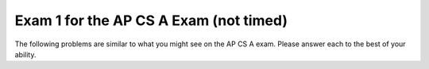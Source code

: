 .. qnum::
   :prefix: 12-2-
   :start: 1

Exam 1 for the AP CS A Exam (not timed)
----------------------------------------

The following problems are similar to what you might see on the AP CS A exam.  Please answer each to the best of your ability. 

.. mchoice:: qtnt1_1
   :answer_a: (a >= b) && (b >= 0)
   :answer_b: !(a > b) || !(b >= 0)
   :answer_c: (a >= b) || (b > 0)
   :answer_d: (a > b) || (b >= 0)
   :answer_e: (a > b) && (b >= 0)
   :correct: d
   :feedback_a: The "!" would negate everything inside the parentheses. There are a few mistakes here. The opposite of <= is not >= and the opposite of AND is OR.
   :feedback_b: Both of the expressions inside the parentheses were altered. If we wanted to distribute the negation symbol "!" then we would leave the expressions inside the parentheses alone.
   :feedback_c: Negating less than or equals (<=) results in greater than (>). In addition, less than (<) in the second argument should have been changed to greater than or equals (>=). 
   :feedback_d: Using DeMorgan's Law we negate everything.  This includes our AND statement (which becomes an OR) and everything inside both parentheses.
   :feedback_e: Here we forgot to negate our AND (&&) into an OR (||). 

   Which of the following is equivalent to the statement below? Recall DeMorgan's Law. 

   .. code-block:: java

     !((a <= b) && (b < 0))


.. mchoice:: qtnt1_2
   :answer_a: 9
   :answer_b: 81
   :answer_c: 3
   :answer_d: 243
   :answer_e: 27
   :correct: b
   :feedback_a: This would be true if we called mystery(2).
   :feedback_b: The argument is 4 so will have 4 recursive calls and then return 3 when we get to mystery(1). Each call will multiply our result by 3, so you can think of this as 3 raised to the 4th power (or 3 * 3 * 3 * 3 = 81).  
   :feedback_c: This value is returned when we call mystery(1), since 1 is the base case and doesn't result in a recursive call.
   :feedback_d: This value would be returned from mystery(5). 
   :feedback_e: This value would be returned from mystery(3). 

   Consider the following recursive method. What does ``mystery(4)`` return? 

   .. code-block:: java

      public int mystery(int m) 
      {
        if (m == 1) 
        {
    	    return 3;
        } else 
        {
    	    return 3 * mystery(m - 1);
        }
      }


.. mchoice:: qtnt1_3
   :answer_a: II only
   :answer_b: I only
   :answer_c: I and II only
   :answer_d: II and III only
   :answer_e: III only
   :correct: a
   :feedback_a: If an array is already sorted from smallest to largest then we do not need to move anything in the array and we would only need to go through each element at most once, so this is fastest run time for insertion sort.
   :feedback_b: An array in reverse order is actually the worst run time for insertion sort because we would need to move everything to make it in order from smallest to largest.  
   :feedback_c: II is correct, but number I will actually be the worst run time for insertion sort since all values will have to be moved each time through the loop.
   :feedback_d: While II is the correct anwser, an array in random order will have average run time.
   :feedback_e: When the array is not sorted the run time will be average.

   In which of these cases will an ascending order (from smallest to largest) insertion sort have the fastest run time?

   .. code-block:: java

      I.   An array that is in reverse order (from largest to smallest). 
      II.  An array that is in sorted order already (from smallest to largest). 
      III. An array that is in random order (not already sorted).

.. mchoice:: qtnt1_4
   :answer_a: I only
   :answer_b: II only
   :answer_c: II and III only
   :answer_d: I and II only
   :answer_e: I, II, and III
   :correct: d
   :feedback_a: Loop I will produce this output, but it is not the only loop that will output these values. 
   :feedback_b: Loop II will produce this output, but it is not the only loop that will output these values. 
   :feedback_c: Loop II is correct, but loop III will produce the reverse output, 43210.
   :feedback_d: Both of these loops will have the correct output. They iterate (and print each value) starting from 0 until the max value which we defined earlier in our code. 
   :feedback_e: While loop I and II will produce the correct output, loop III will actually produce the reverse of the correct output.

   Which of these loops will output ``01234``?  

   .. code-block:: java

      int max = 5;

      //Loop I
      for (int i = 0; i < max; i++) 
      {
         System.out.print(i);
      }


      //Loop II
      int j = 0;
      while (j < max)
      {
         System.out.print(j);
         j++;
      }


      //Loop III
      int k = 0;
      for (int i = max; i > 0; i--) 
      {
         System.out.print(i);
      }

.. mchoice:: qtnt1_5
   :answer_a: First: 15 Last: 29
   :answer_b: First: 15 Last: 30
   :answer_c: First: 16 Last: 29
   :answer_d: First: 16 Last: 30
   :answer_e: First: 16 Last: 28
   :correct: d
   :feedback_a: We add 1 to value before actually printing it, so the first value printed will be 16. The last time through the loop the value will be 29 (less than 30) but then the code will add one so it will print 30.
   :feedback_b: We add 1 to value before actually printing it, so the first value printed will be 16.
   :feedback_c: The last time through the loop the value will be 29 (less than 30) but then the code will add one so it will print 30.
   :feedback_d: The code adds one to value before the value is printed so 16 will be the first value printed.   The last time through the loop the value will be 29 (less than 30) but then the code will add one so it will print 30.
   :feedback_e: The last time through the loop the value will be 29 (less than 30) but then the code will add one so it will print 30.

   Consider the following block of code. What are the first and last numbers printed after running the code?  

   .. code-block:: java

      int value = 15;
      while (value < 30) 
      {
          value++;
          System.out.println(value);
      }

.. mchoice:: qtnt1_6
   :answer_a: 25
   :answer_b: 15
   :answer_c: 125
   :answer_d: 64
   :answer_e: 625
   :correct: c
   :feedback_a: This would be correct if we only had one inner for loop, but there are two.
   :feedback_b: The outer loop will execute 5 times, each time the outer loop executes the middle loop will execute 5 times, and each time the middle loop executes the inner loop will execute 5 times.  So the answer is 5 * 5 * 5 = 125.
   :feedback_c: The number of times a loop executes is (largest value in loop - smallest value in loop + 1) each loop executes (5 - 1 + 1 = 5) times.  When you have nested loops you multiply the number of times each loop executes.  So the result is 5 for the outer loop * 5 for the middle loop * 5 for the innermost loop.
   :feedback_d: This would be correct if we called solution(4) or the conditions to stop each loop were just less than, and not less than or equal to. 
   :feedback_e: If you got this value you probably made one extra call to the each of the loops, notice that the loops start at 1 and not 0. 

   Consider the following block of code. What value is returned from ``solution(5)``?

   .. code-block:: java

      public int solution(int limit) 
      {
        int s = 0;

        for (int outside = 1; outside <= limit; outside++)
        {
            for (int middle = 1; middle <= limit; middle++) 
            {
                for (int inside = 1; inside <= limit; inside++) 
                {
                    s++;
                }
            }
        }
        return s;
      }

.. mchoice:: qtnt1_7
   :answer_a: I and II are exactly equivalent for all input values n. 
   :answer_b: I and II are only equivalent when n is an even number. 
   :answer_c: I and II are only equivalent when n = 0 
   :answer_d: I and II are equivalent for all values except when n = 0
   :answer_e: I and II are never going to have the exact same outputs. 
   :correct: e
   :feedback_a: I and II will never be equivalent because because count is incremented after it is printed in Code block I and before it is printed in Code block II.
   :feedback_b: I and II are not equivalent when n is even.
   :feedback_c: When n = 0, Code block I will print out 0, while Code block 2 will print out 1. 
   :feedback_d: The code blocks never output the same value.
   :feedback_e: I and II will never be equivalent because count is incremented after it is printed in Code block I and before it is printed in Code block II.

   Given that both ``count`` and ``n`` are integer values, which of the following statements is true about both code blocks? 

   .. code-block:: java

      // Code block I
      for (count = 0; count <= n; count++) 
      {
          System.out.println(count);
      }

      //Code block II
      count = 0;
      while (count <= n) 
      {
          count = count + 1;
          System.out.println(count);
      }

.. mchoice:: qtnt1_8
   :answer_a: I only
   :answer_b: II only
   :answer_c: III only 
   :answer_d: I and II
   :answer_e: II and III
   :correct: c
   :feedback_a: A subclass needs to specify its own constructors.  
   :feedback_b: A subclass has the ability to add new methods and variables that are unique to it (meaning its parent class dosen't contain them)
   :feedback_c: Subclasses can overide public methods from their parent classes to specialize behavior.
   :feedback_d: Neither of these statements are true.
   :feedback_e: Statement III is correct, but not statement II. 

   Consider the following class declarations. Which statements are true? 

   .. code-block:: java

      public class Animal 
      {
       /* Some code */
      }

      public class Cat extends Animal 
      {
         /* Some code */
      }

     I. Cat inherits the constructors of Animal
     II. Cat cannot add new methods and private instance variables that Animal does not have. 
     III. Cat can override existing public methods of Animal

.. mchoice:: qtnt1_9
   :answer_a: k
   :answer_b: k + 1
   :answer_c: k - 1
   :answer_d: 1
   :answer_e: 0
   :correct: b
   :feedback_a: This would be the case if i had the initial value 1 and arr[i] < someValue would be true for all i values.  
   :feedback_b: If arr[i] < someValue for all i from 0 to k, HELLO will be printed on each iteration of the for loop. The number of times a loop executes is the biggest value in the loop - the smallest value in the loop + 1 (k - 0 + 1 is k + 1). 
   :feedback_c: This would be the case if i had the initial value 2 and arr[i] < someValue would be true for all i values. 
   :feedback_d: This would be the case if only one element in the array would fulfill the condition that arr[i] < someValue.
   :feedback_e: This is the minimum number of times that HELLO could be executed.

   Consider the following code. What is the maximum amount of times that ``HELLO`` could possibly be printed?

   .. code-block:: java

      for (int i = 0; i <= k; i++) 
      {
         if (arr[i] < someValue) 
         {
           System.out.print("HELLO")
         }
      }

.. mchoice:: qtnt1_10
   :answer_a: It will never produce a run time error. 
   :answer_b: It will always produce a run time error. 
   :answer_c: Only when the length of the input string is greater than or equal to 16.
   :answer_d: Only when an empty string is input. 
   :answer_e: Whenever the input string length is less than 16. 
   :correct: b
   :feedback_a: Since there is no terminating condition surrounding our recursive method call (because the call lies outside of the if statement), it will keep doing recursive calls until we eventually get a run time error. 
   :feedback_b: Since there is no statement that terminates the recursive call to stringRecursion (the length of the string s will increase until it is greater than 16, but the recursive call will keep happening because the recursive call is outside the if statement) the computer will keep doing recurisve calls until it runs out of memory and a run time error will happen. 
   :feedback_c: Since the recursive call is outside the condition and the conditional doesn't include a return then this will result in infinite recursion and eventually a run time error.
   :feedback_d: The length of the string will not matter in this case because the recursive call to stringRecursion will always happen, since the recursive call lies outside the body of the conditional. The string length will only determine if the string s is printed out to the console or not. 
   :feedback_e: We will get run time errors regardless of the length of the string s. This is due to the fact that the recursive call lies outside the body of the conditional. If the length of the string s is less than 16 then we will get something printed out to the console until the length of s becomes greater than 16, and then we will continue in a infinite recursion.

   When will the method ``stringRecursion`` produce a run time error? 

   .. code-block:: java

      public void stringRecursion(String s) 
      {

        if (s.length() < 16) 
        {
          System.out.println(s);
        }
        stringRecursion(s + "*");
      }

.. mchoice:: qtnt1_11
   :answer_a: I only
   :answer_b: II only
   :answer_c: II and III only
   :answer_d: III only
   :answer_e: I, II and III
   :correct: c
   :feedback_a: This method call compiles because class C inherits all the public methods in class B. This will not produce an error. 
   :feedback_b: Method II will produce a compile time error because class B (the superclass) does not inherit the methods of class C due to the fact that class C is its subclass. But, it is not the only call that will result in a compile time error.
   :feedback_c: Method II will produce a compile time error because class B (the superclass) does not inherit the methods of class C due to the fact that class C is its subclass. Method III will produce an error because of the parameter it takes in. objectB is not a class C type object which is what the method definition for method III required. 
   :feedback_d: This method produces a compile time error, but method II will also produce a compile time error.
   :feedback_e: Methods II and III will both produce compile time errors, but method I works because class C inherits all the public methods of class B.

   Consider the following class definitions. Which of I, II and III below would cause an error when used in place of the missing code in the main method?

   .. code-block:: java

      public class A 
      {
        public void method1() { };
      }

      public class B extends A 
      {
          // Instance variables and other methods not shown

          public void method1()
          {
            /* implementation not shown */
          }
      }

      public class C extends B 
      {
        //Instance variables and other methods not shown

        public void method2(C o) 
        {
           /* implementation not shown */ 
        }

        public static void main(String[] args)
        {
          C objectC = new C();
          B objectB = new B();
          // Missing code
        }
      }

      I objectC.method1();
      II objectB.method2(objectC);
      III objectC.method2(objectB);


.. mchoice:: qtnt1_12
   :answer_a: I only
   :answer_b: II only
   :answer_c: III only
   :answer_d: II and III
   :answer_e: I and II 
   :correct: c
   :feedback_a: Use type ArrayList to create the object, not List. 
   :feedback_b: The type parameter in a generic ArrayList must be a class type, not a primitive type. int is a primitive type.
   :feedback_c: Correct.
   :feedback_d: III is correct, but II will cause a compile time error since we cannot use a primitive (int) as the type parameter in a generic ArrayList.
   :feedback_e: Both of these solutions will cause an error. 

   Which of these declarations will *not* cause an error? 

   .. code-block:: java

      I ArrayList<String> stringList = new List<String>();
      II ArrayList<int> intList = new ArrayList<int>();
      III ArrayList<String> stringList = new ArrayList<String>();

.. mchoice:: qtnt1_14
   :answer_a: I
   :answer_b: II
   :answer_c: III
   :answer_d: IV
   :answer_e: An ArrayIndexOutOfBoundsException will be thrown.
   :correct: c
   :feedback_a: Since the inside for loop starts with t = 0  and continues while t < i (and i begins at 0) it will not be print out every single element of the 4x4 matrix.
   :feedback_b: This anwser is not correct because our inside for loop will start with t = 0 and loop while t < i and, as such, the entire first row of our matrix will be ignored, since both t and i = 0 and t is not less than i. 
   :feedback_c: When i = 0, the inner for loop does not get executed and the entire first row of the matrix is ignored. When i = 1 t goes from 0 to 0 and the element matrix[1][0] will be printed out. Similarly, when i = 2 we will print out elements matrix[2][0] and matrix[2][1]. Finally, when i = 3, we will print out matrix[3][0], matrix[3][1] and matrix[3][2].
   :feedback_d: This would be the correct anwser if we kept incrementing i by one (the outer for loop) but the inner for variable t would always be 0. We would get the first element of each row. 
   :feedback_e: We will not get an index out of bounds exception since we made sure to increment i only until the max length of the array and the other variable we use to index, t, will only increase while it is still less than i.

   Suppose that the following method takes in a two dimensional array called ``matrix``. After the method call ``printMatrix(matrix)`` what will the output be? Possible options are listed below the method definition.

   .. code-block:: java

      /* assume that matrix has the following values */
      7654
      3210
      4567
      0123

      public static void printMatrix(int[][] matrix) 
      {
        for (int i = 0; i < matrix.length; i++) 
        {

          for (int t = 0; t < i; t++) 
          {
            System.out.println(matrix[i][t]);
          }
          System.out.println();
        }
      }

      Possible output:

      I.
      7654
      3210
      4567
      0123

      II.
      7
      32
      456
      0123

      III.
      3
      45
      012

      IV.
      7
      3
      4
      0



.. mchoice:: qtnt1_15
   :answer_a: [0, 1, 2, 3, 5, 7]
   :answer_b: [0, 1, 4, 3, 5, 7]
   :answer_c: [0, 8, 3, 4, 5, 7]
   :answer_d: [0, 8, 4, 3, 5, 7]
   :answer_e: [5, 7, 0, 8, 4, 3]
   :correct: d
   :feedback_a: This is what the ArrayList will look like after the first two operations in the code.
   :feedback_b: This is what the ArrayList will look like before we set the element at index 1 to be 8.
   :feedback_c: This is what would have happened if we thought randomNum was actually 3 and we added the number 4 at the incorrect index.
   :feedback_d: After we add 5 and 7 to the end of the array we remove the element at index 2 (which was 2). Then we use the index we had previously obtained (also 2) to add a new element 4. This pushes the element already at that index (and the ones after it) one space to the right. Fianlly, we set the element at index 1 to be 8. This sets the value at index 1 to 8.
   :feedback_e: This is what we would have happened if we thought the add method would add elements to the beggining of the ArrayList and not the end.


   If randomList is an ``ArrayList`` of ``Integer`` objects and is initially set to {0, 1, 2, 3}, what will randomList look like after the following code is executed?

   .. code-block:: java

     randomList.add(5);
     randomList.add(7);
     int randomNum = randomList.get(2);
     randomList.remove(2);
     randomList.add(randomNum, 4);
     randomList.set(1, 8);


.. mchoice:: qtnt1_16
   :answer_a: edcba
   :answer_b: edcb
   :answer_c: Nothing is printed because an IndexOutOfBoundsException is thrown.
   :answer_d: feeddccbba
   :answer_e: fededcdcbcba
   :correct: a
   :feedback_a: The substring method takes two arguments, a start index (which is inclusive) and an end index (which is exclusive). The first substring is from index 1 (counter + 1) to index 2 (counter + 2). However the second index is not included so its just index 1 which is e. We then simply keep getting every indidual element from the string one by one until the end of the string. 
   :feedback_b: This substring is mostly correct but it ends early and is missing the a character at the end.  
   :feedback_c: Even though the end of the substring is specified as index counter + 2, which will be past the end of the string the last time through the loop, substring doesn't include the value at the end index, so the code will execute.  
   :feedback_d: The first substring element has a start value of index 1 and so f will not be printed out. Also because each substring is a single character, no character will be repeated in the substring. 
   :feedback_e: This is what we would have happened if the substring had started at index counter (and not index counter + 1).


   Consider the following code segment. What will be printed as a result of executing the code below? 

   .. code-block:: java

      String str = "fedcba";
      int counter = 0;
      while(counter < str.length() - 1) 
      {
        System.out.print(str.substring(counter + 1, counter + 2));
        counter++;
      }

.. mchoice:: qtnt1_17
   :answer_a: C c1 = new C();
   :answer_b: B b1 = new B();
   :answer_c: B c2 = new C();
   :answer_d: B b3 = new B(10);
   :answer_e: C c3 = new C(24);
   :correct: e
   :feedback_a: Here we are simply creating a new instance of class C by calling the appropiate constructor. Nothing is wrong here.  
   :feedback_b: Here we are simply creating a new instance of class B by calling the appropiate constructor. Nothing is wrong here.
   :feedback_c: Since class C is a subclass of class B, you can upcast an object of type C to be of type B.  
   :feedback_d: This statement is creating a new object using the second constructor of the B class. This is also a valid way to create a B object. 
   :feedback_e: Even though class C has a super class with a constructor that takes in a single int argument, class C does not have a constructor that takes an int value. 

   Consider the following class declarations. Which of the following statements will not compile? 

   .. code-block:: java

      public class B 
      {

         public int myValue;

         public B() 
         {
            myValue = 0;
         }

         public B(int x) 
         {
            myValue = x;
         }
      }

      public class C extends B 
      { 

         public C() 
         {
            super(0);
         }
      }

.. mchoice:: qtnt1_18
   :answer_a: s="rainbow"; b=8;
   :answer_b: s="rain";  b=8;
   :answer_c: s="rainbow"; b=4;
   :answer_d: s="rain"; b=4;
   :answer_e: s="bow";  b=4;
   :correct: d
   :feedback_a: Strings are immutable so changing str doesn't affect the string that s refers to.  The value of b also will not change since Java passes a copy of the value.
   :feedback_b: Java copies the value of primitive types when they are passed to methods so nothing done in the method test affects the value of b.
   :feedback_c: Strings are immutable so changing str doesn't affect the string that s refers to.   
   :feedback_d: Since strings are immutable any change returns a new string and doesn't affect what s refers to.  Also the value of primitive types are copied and nothing done in test affects the orignal primitive value.
   :feedback_e: The string that s refers to is not changed by the test method.  All changes to string result in a new string object.


   Consider the following method.  Assume that ``String s = "rain";`` and ``int b = 4;`` have been executed.  What are the values of ``s`` and ``b`` after ``test(s,b)`` is executed?

   .. code-block:: java

      public static void test(String str, int y)
      {
         str = str + "bow";
         y = y * 2;
      }

.. mchoice:: qtnt1_19
   :answer_a: I only
   :answer_b: II only
   :answer_c: III only
   :answer_d: I and III
   :answer_e: II and III
   :correct: e
   :feedback_a: Merge sort often uses a temporary array when merging arrays, which means it actually uses more storage space than insertion sort. 
   :feedback_b: Insertion sort is more efficient for a small array because merge sort has extra overhead from the recursive function calls that cause it to take longer. 
   :feedback_c: Merge sort uses the "divide and conquer" approach to sort an array. This will end up being more efficient than insertion sort in the case where we have a long unordered array. 
   :feedback_d: Statement III is true but statement I is false since mergesort often utilizes a temporary array and will actually require more storage space than insertion sort. 
   :feedback_e: Merge sort uses the "divide and conquer" approach to sort an array. This will end up being more efficient than insertion sort in the case where we have long unordered array. However if we have a very small almost sorted array, then insertion sort will outperform merge sort. 


   Which of the following is/are true about using insertion sort versus using merge sort?

   .. code-block:: java

      I. Insertion sort requires more storage space than mergesort.  
      II. Insertion sort is only more efficient than mergesort in the case that we have a very small and nearly sorted array. 
      III. Insertion sort is almost always less efficient than mergesort.

.. mchoice:: qtnt1_20
   :answer_a: I
   :answer_b: II
   :answer_c: III
   :answer_d: IV
   :answer_e: V
   :correct: e
   :feedback_a: The method alter shifts the values in the columns starting at column c + 1 and shifting back to entry to the left of c + 1. This matrix is what would result if c was three and we were shifitng the number there to the two spots before it. 
   :feedback_b: Although some numbers are overwriten in the matrix, the matrix will still be 3x4 matrix.  
   :feedback_c: Although some numbers are overwriten in the matrix, the matrix will still be 3x4 matrix.
   :feedback_d: This is what would happen if we were shifting rows instead of columns in the alter method. 
   :feedback_e: Method alter shifts the values in the columns, starting at column c + 1, one column to the left. It also overwrites column c. Here are the replacements made for the method call alter(1): matrix[0][1] = matrix[0][2], matrix[0][2] = matrix[0][3], matrix[1][1] = matrix[1][2], matrix[1][2] = matrix[1][3], matrix[2][1] = matrix[2][2], matrix[2][2] = matrix[2][3]


   What would the contents of ``matrix``, a 2-D array of integers, be after a call to ``alter(1)``? The method alter is defined below. 


   .. code-block:: java

      private int[][] matrix;

      /* matrix looks like this initially
      1 3 5 7
      2 4 6 8
      3 5 7 9
      */

      public void alter(int c) 
      {
        for (int i = 0; i < matrix.length; i++) 
        {
          for (int j = c + 1; j < matrix[0].length; j++) 
          {
            matrix[i][j - 1] = matrix[i][j];
          }
        }
      }


    I. 1 7 7 7
       2 8 8 8
       3 9 9 9

    II. 1 5 7
        2 6 8
        3 7 9

    III. 1 3 5 7
         3 5 7 9

    IV. 1 3 5 7
        3 5 7 9
        3 5 7 9

    V. 1 5 7 7
       2 6 8 8
       3 7 9 9


